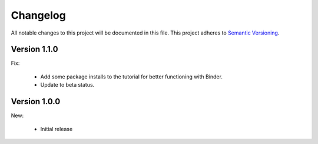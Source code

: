 Changelog
=========

All notable changes to this project will be documented in this file.  This
project adheres to `Semantic Versioning <http://semver.org/spec/v2.0.0.html>`_.

Version 1.1.0
-------------

Fix:

  * Add some package installs to the tutorial for better functioning with Binder.
  * Update to beta status.

Version 1.0.0
-------------

New:

  * Initial release

